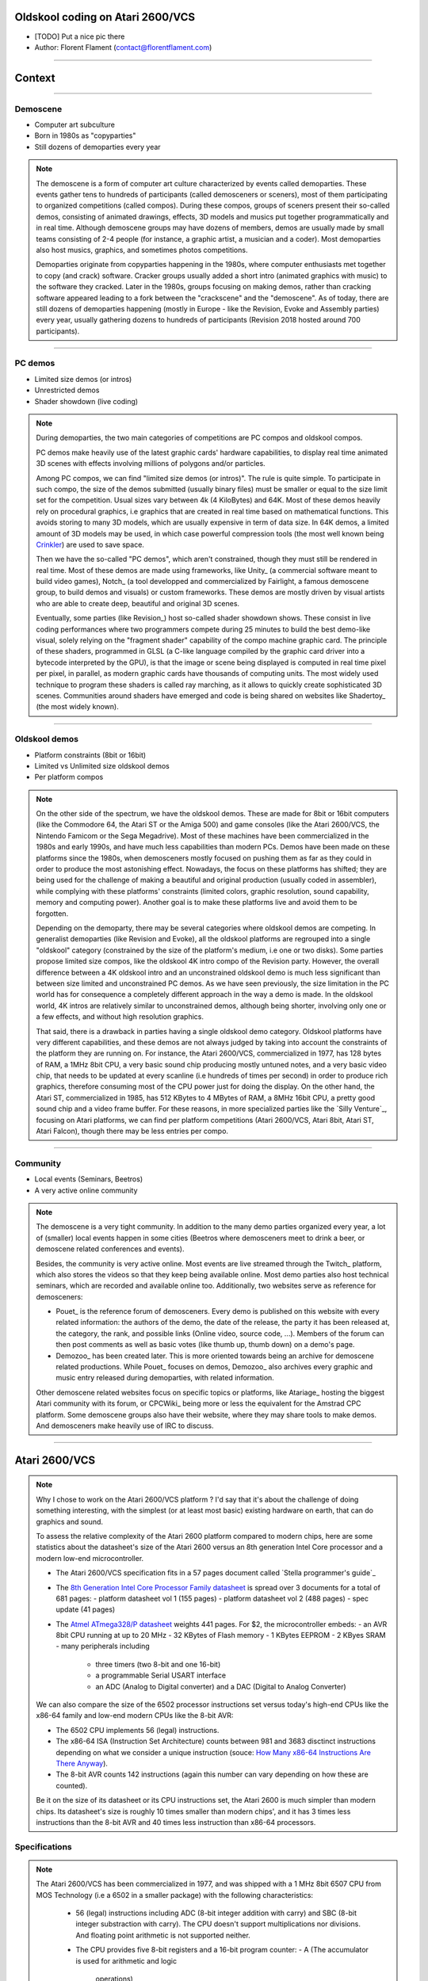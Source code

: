 .. title:: Oldskool coding on Atari 2600/VCS

Oldskool coding on Atari 2600/VCS
=================================

* [TODO] Put a nice pic there

* Author: Florent Flament (contact@florentflament.com)

====

Context
=======

====

Demoscene
---------

* Computer art subculture

* Born in 1980s as "copyparties"

* Still dozens of demoparties every year

.. note::

   The demoscene is a form of computer art culture characterized by
   events called demoparties. These events gather tens to hundreds of
   participants (called demosceners or sceners), most of them
   participating to organized competitions (called compos). During
   these compos, groups of sceners present their so-called demos,
   consisting of animated drawings, effects, 3D models and musics put
   together programmatically and in real time. Although demoscene
   groups may have dozens of members, demos are usually made by small
   teams consisting of 2-4 people (for instance, a graphic artist, a
   musician and a coder). Most demoparties also host musics, graphics,
   and sometimes photos competitions.

   Demoparties originate from copyparties happening in the 1980s,
   where computer enthusiasts met together to copy (and crack)
   software. Cracker groups usually added a short intro (animated
   graphics with music) to the software they cracked. Later in the
   1980s, groups focusing on making demos, rather than cracking
   software appeared leading to a fork between the "crackscene" and
   the "demoscene". As of today, there are still dozens of demoparties
   happening (mostly in Europe - like the Revision, Evoke and Assembly
   parties) every year, usually gathering dozens to hundreds of
   participants (Revision 2018 hosted around 700 participants).

====

PC demos
--------

* Limited size demos (or intros)

* Unrestricted demos

* Shader showdown (live coding)

.. note::

   During demoparties, the two main categories of competitions are PC
   compos and oldskool compos.

   PC demos make heavily use of the latest graphic cards' hardware
   capabilities, to display real time animated 3D scenes with effects
   involving millions of polygons and/or particles.

   Among PC compos, we can find "limited size demos (or intros)". The
   rule is quite simple. To participate in such compo, the size of the
   demos submitted (usually binary files) must be smaller or equal to
   the size limit set for the competition. Usual sizes vary between 4k
   (4 KiloBytes) and 64K. Most of these demos heavily rely on
   procedural graphics, i.e graphics that are created in real time
   based on mathematical functions. This avoids storing to many 3D
   models, which are usually expensive in term of data size. In 64K
   demos, a limited amount of 3D models may be used, in which case
   powerful compression tools (the most well known being Crinkler_)
   are used to save space.

   Then we have the so-called "PC demos", which aren't constrained,
   though they must still be rendered in real time. Most of these
   demos are made using frameworks, like Unity_ (a commercial software
   meant to build video games), Notch_ (a tool developped and
   commercialized by Fairlight, a famous demoscene group, to build
   demos and visuals) or custom frameworks. These demos are mostly
   driven by visual artists who are able to create deep, beautiful and
   original 3D scenes.

   Eventually, some parties (like Revision_) host so-called shader
   showdown shows. These consist in live coding performances where two
   programmers compete during 25 minutes to build the best demo-like
   visual, solely relying on the "fragment shader" capability of the
   compo machine graphic card. The principle of these shaders,
   programmed in GLSL (a C-like language compiled by the graphic card
   driver into a bytecode interpreted by the GPU), is that the image
   or scene being displayed is computed in real time pixel per pixel,
   in parallel, as modern graphic cards have thousands of computing
   units. The most widely used technique to program these shaders is
   called ray marching, as it allows to quickly create sophisticated
   3D scenes. Communities around shaders have emerged and code is
   being shared on websites like Shadertoy_ (the most widely known).

====

Oldskool demos
--------------

* Platform constraints (8bit or 16bit)

* Limited vs Unlimited size oldskool demos

* Per platform compos

.. note::

   On the other side of the spectrum, we have the oldskool
   demos. These are made for 8bit or 16bit computers (like the
   Commodore 64, the Atari ST or the Amiga 500) and game consoles
   (like the Atari 2600/VCS, the Nintendo Famicom or the Sega
   Megadrive). Most of these machines have been commercialized in the
   1980s and early 1990s, and have much less capabilities than modern
   PCs. Demos have been made on these platforms since the 1980s, when
   demosceners mostly focused on pushing them as far as they could in
   order to produce the most astonishing effect. Nowadays, the focus
   on these platforms has shifted; they are being used for the
   challenge of making a beautiful and original production (usually
   coded in assembler), while complying with these platforms'
   constraints (limited colors, graphic resolution, sound capability,
   memory and computing power). Another goal is to make these
   platforms live and avoid them to be forgotten.

   Depending on the demoparty, there may be several categories where
   oldskool demos are competing. In generalist demoparties (like
   Revision and Evoke), all the oldskool platforms are regrouped into
   a single "oldskool" category (constrained by the size of the
   platform's medium, i.e one or two disks). Some parties propose
   limited size compos, like the oldskool 4K intro compo of the
   Revision party. However, the overall difference between a 4K
   oldskool intro and an unconstrained oldskool demo is much less
   significant than between size limited and unconstrained PC
   demos. As we have seen previously, the size limitation in the PC
   world has for consequence a completely different approach in the
   way a demo is made. In the oldskool world, 4K intros are relatively
   similar to unconstrained demos, although being shorter, involving
   only one or a few effects, and without high resolution graphics.

   That said, there is a drawback in parties having a single oldskool
   demo category. Oldskool platforms have very different capabilities,
   and these demos are not always judged by taking into account the
   constraints of the platform they are running on. For instance, the
   Atari 2600/VCS, commercialized in 1977, has 128 bytes of RAM, a
   1MHz 8bit CPU, a very basic sound chip producing mostly untuned
   notes, and a very basic video chip, that needs to be updated at
   every scanline (i.e hundreds of times per second) in order to
   produce rich graphics, therefore consuming most of the CPU power
   just for doing the display. On the other hand, the Atari ST,
   commercialized in 1985, has 512 KBytes to 4 MBytes of RAM, a 8MHz
   16bit CPU, a pretty good sound chip and a video frame buffer. For
   these reasons, in more specialized parties like the `Silly
   Venture`_, focusing on Atari platforms, we can find per platform
   competitions (Atari 2600/VCS, Atari 8bit, Atari ST, Atari Falcon),
   though there may be less entries per compo.

====

Community
---------

* Local events (Seminars, Beetros)

* A very active online community

.. note::

   The demoscene is a very tight community. In addition to the many
   demo parties organized every year, a lot of (smaller) local events
   happen in some cities (Beetros where demosceners meet to drink a
   beer, or demoscene related conferences and events).

   Besides, the community is very active online. Most events are live
   streamed through the Twitch_ platform, which also stores the videos
   so that they keep being available online. Most demo parties also
   host technical seminars, which are recorded and available online
   too. Additionally, two websites serve as reference for demosceners:

   * Pouet_ is the reference forum of demosceners. Every demo is
     published on this website with every related information: the
     authors of the demo, the date of the release, the party it has
     been released at, the category, the rank, and possible links
     (Online video, source code, ...). Members of the forum can then
     post comments as well as basic votes (like thumb up, thumb down)
     on a demo's page.

   * Demozoo_ has been created later. This is more oriented towards
     being an archive for demoscene related productions. While Pouet_
     focuses on demos, Demozoo_ also archives every graphic and music
     entry released during demoparties, with related information.

   Other demoscene related websites focus on specific topics or
   platforms, like Atariage_ hosting the biggest Atari community with
   its forum, or CPCWiki_ being more or less the equivalent for the
   Amstrad CPC platform. Some demoscene groups also have their
   website, where they may share tools to make demos. And demosceners
   make heavily use of IRC to discuss.

====

Atari 2600/VCS
==============

.. note::

   Why I chose to work on the Atari 2600/VCS platform ? I'd say that
   it's about the challenge of doing something interesting, with the
   simplest (or at least most basic) existing hardware on earth, that
   can do graphics and sound.

   To assess the relative complexity of the Atari 2600 platform
   compared to modern chips, here are some statistics about the
   datasheet's size of the Atari 2600 versus an 8th generation Intel
   Core processor and a modern low-end microcontroller.

   * The Atari 2600/VCS specification fits in a 57 pages document
     called `Stella programmer's guide`_

   * The `8th Generation Intel Core Processor Family datasheet`_ is
     spread over 3 documents for a total of 681 pages:
     - platform datasheet vol 1 (155 pages)
     - platform datasheet vol 2 (488 pages)
     - spec update (41 pages)

   * The `Atmel ATmega328/P datasheet`_ weights 441 pages. For $2, the
     microcontroller embeds:
     - an AVR 8bit CPU running at up to 20 MHz
     - 32 KBytes of Flash memory
     - 1 KBytes EEPROM
     - 2 KByes SRAM
     - many peripherals including
       - three timers (two 8-bit and one 16-bit)
       - a programmable Serial USART interface
       - an ADC (Analog to Digital converter) and a DAC (Digital to
         Analog Converter)

   We can also compare the size of the 6502 processor instructions set
   versus today's high-end CPUs like the x86-64 family and low-end
   modern CPUs like the 8-bit AVR:

   - The 6502 CPU implements 56 (legal) instructions.

   - The x86-64 ISA (Instruction Set Architecture) counts between 981
     and 3683 disctinct instructions depending on what we consider a
     unique instruction (souce: `How Many x86-64 Instructions Are
     There Anyway`_).

   - The 8-bit AVR counts 142 instructions (again this number can vary
     depending on how these are counted).

   Be it on the size of its datasheet or its CPU instructions set, the
   Atari 2600 is much simpler than modern chips. Its datasheet's size
   is roughly 10 times smaller than modern chips', and it has 3 times
   less instructions than the 8-bit AVR and 40 times less instruction
   than x86-64 processors.

Specifications
--------------

.. note::

   The Atari 2600/VCS has been commercialized in 1977, and was shipped
   with a 1 MHz 8bit 6507 CPU from MOS Technology (i.e a 6502 in a
   smaller package) with the following characteristics:

     * 56 (legal) instructions including ADC (8-bit integer addition
       with carry) and SBC (8-bit integer substraction with
       carry). The CPU doesn't support multiplications nor
       divisions. And floating point arithmetic is not supported
       neither.

     * The CPU provides five 8-bit registers and a 16-bit program
       counter:
       - A (The accumulator is used for arithmetic and logic
            operations)
       - X and Y (The index registers allow accessing data using a
                  base address and an offset).
       - P (The processor status flags, providing information about
            the last instructions executed, like whether there was a
            carry, if the last number manipulated was zero, ...)
       - S (The stack pointer is an index that points to the next
            empty slot available in the stack).
       - PC (The 16-bit program counter, which points towards the next
             instruction to be executed).

   It embeds two additional chips. The PIA (Peripheral Interface
   Adaptor) is an off-the-shelf 6532 chip providing:

     * 128 bytes of RAM.

     * An 8bit programmable timer, that can be setup based on
       different possible intervals, and then read through the
       following registers:

       - TIM1T (1 clock intervals timer setup)
       - TIM8T (8 clocks intervals timer setup)
       - TIM64T (64 clocks intervals timer setup)
       - T1024T (1024 clocks intervals timer setup)

       - INTIM (timer output - provides the number of timer intervals
                remaining)
       - TIMINT (timer interrupt - becomes non null when the timer has
                 expired)

     * Two 8bit parallel I/O ports:

       - Port B (SWCHB) is hardwired to read the status of the
         console's switches.

       - Port A (SWCHA) can be configured on a per bit basis (through
         the SWACNT register) to act as input or output. That said, it
         is mostly used to connect up to two joysticks. Each of the
         four most significant bits is associated to a direction of
         player 0, while the four least significant bits are
         associated to the direction of player 1. This port can also
         be used to read paddle triggers.

   The Atari 2600 also embeds a custom integrated circuit, the TIA
   (Television Interface Adaptor), responsible for displaying the TV
   picture and playing the sound, by exposing:

     * 45 writable registers for graphics, audio and screen
       synchronization.

     * 14 readable registers to get part of joystick input and detect
       sprites collisions.

   It has been built with games like pong or tank in mind. The TIA's
   registers reflect this mindset. Following is how Atari designed the
   this chip according to what they considered the "primitives" to
   build video games (each register uses between 1 and 8 bits):

     * 4 write registers are used for the screen synchronization:
       - VSYNC (vertical sync set-clear)
       - VBLANK (vertical blank set-clear)
       - WSYNC (wait for leading edge of horizontal blank)
       - RSYNC (reset horizontal sync counter)

     * 6 write registers used to drive 2 audio channels:
       - AUDC0 (audio control 0)
       - AUDC1 (audio control 1)
       - AUDF0 (audio frequency 0)
       - AUDF1 (audio frequency 1)
       - AUDV0 (audio volume 0)
       - AUDV1 (audio volume 1)

     * 35 write registers dedicated to displaying graphics:

       * 6 registers are available for background and "playfield" graphics:
         - COLUBK (color-lum background)
         - COLUPF (color-lum playfield)
         - PF0 (playfield register byte 0)
         - PF1 (playfield register byte 1)
         - PF2 (playfield register byte 2)

       * 12 registers available to display 2 sprites (called players):
         - COLUP0 (color-lum player 0)
         - COLUP1 (color-lum player 1)
         - REFP0 (reflect player 0)
         - REFP1 (reflect player 1)
         - RESP0 (reset player 0)
         - RESP1 (reset player 1)
         - GRP0 (graphics player 0)
         - GRP1 (graphics player 1)
         - HMP0 (horizontal motion player 0)
         - HMP1 (horizontal motion player 1)
         - VDELP0 (vertical delay player 0)
         - VDELP1 (vertical delay player 1)

       * 8 registers available to display 2 missiles:
         - RESM0 (reset missile 0)
         - RESM1 (reset missile 1)
         - ENAM0 (graphics (enable) missile 0)
         - ENAM1 (graphics (enable) missile 1)
         - HMM0 (horizontal motion player 0)
         - HMM1 (horizontal motion player 1)
         - RESMP0 (reset missile 0 to player 0)
         - RESMP1 (reset missile 1 to player 1)

       * 4 registers to display 1 ball:
         - RESBL (reset ball)
         - ENABL (graphics (enable) ball)
         - HMBL (horizontal motion ball)
         - VDELBL (vertical delay ball)

       * 5 registers used to setup, and postion the playfield, sprites and
         missiles:
         - CTRLPF (control playfield, ball size & collisions)
         - NUSIZ0 (number-size player-missile 0)
         - NUSIZ1 (number-size player-missile 1)
         - HMOVE (apply horizontal motion)
         - HMCLR (clear horizontal motion registers)
         - CXCLR (clear collision latches)

     * 8 read registers to read collisions between the 5 objects
       supported by the platform (2 players, 2 missiles, 1 ball and
       the playfield):
       - CXM0P (read collision D7:M0/P1 D6:M0/P0)
       - CXM1P (read collision D7:M1/P0 D6:M1/P1)
       - CXP0FB (read collision D7:P0/PF D6:P0/BL)
       - CXP1FB (read collision D7:P1/PF D6:P1/BL)
       - CXM0FB (read collision D7:M0/PF D6:M0/BL)
       - CXM1FB (read collision D7:M1/PF D6:M1/BL)
       - CXBLPF (read collision D7:BL/PF D6:unused)
       - CXPPMM (read collision D7:P0/P1 D6:M0/M1)

     * 6 read registers to get input from the paddles, as well as the
       joysticks' trigger buttons:
       - INPT0 (read pot port)
       - INPT1 (read pot port)
       - INPT2 (read pot port)
       - INPT3 (read pot port)
       - INPT4 (read input)
       - INPT5 (read input)

   Finally, the Atari 2600/VCS supports ROM cartridges with a capacity
   of 4 KBytes (first cartridgess) to 32 KBytes (using a bank
   switching trick).

   The `Stella Programmer's guide`_ (by Steve Wright - 1979) provides
   all the information required to program the platform.

Graphics coding
---------------

Music coding
------------

####


Team collaboration
==================

Team members
------------

Collaboration tools
-------------------

Collaboration process
---------------------

####

Atari VCS demos
===============

.. _Crinkler: http://crinkler.net/
.. _`Stella prorgammer's guide`: http://atarihq.com/danb/files/stella.pdf
.. _`8th Generation Intel Core Processor Family datasheet`: https://www.intel.com/content/www/us/en/processors/core/core-technical-resources.html
.. _`Atmel ATmega328/P datasheet`: http://ww1.microchip.com/downloads/en/DeviceDoc/Atmel-42735-8-bit-AVR-Microcontroller-ATmega328-328P_Datasheet.pdf
.. _`How Many x86-64 Instructions Are There Anyway`: https://stefanheule.com/blog/how-many-x86-64-instructions-are-there-anyway/
